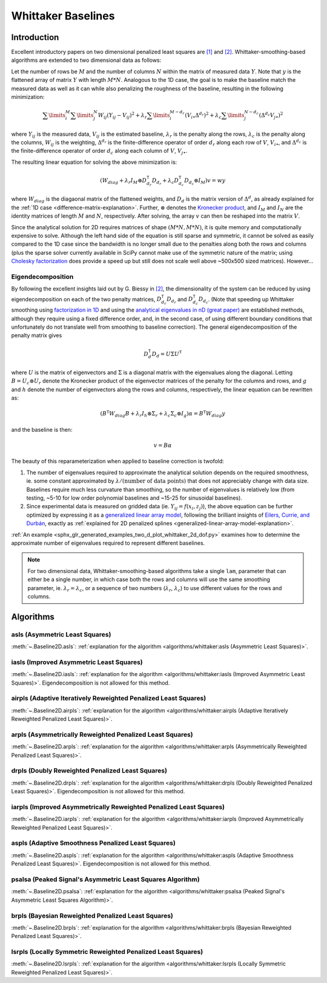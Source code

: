 ===================
Whittaker Baselines
===================

Introduction
------------

Excellent introductory papers on two dimensional penalized least squares are
`[1] <https://doi.org/10.1016/j.csda.2004.07.008>`_ and
`[2] <https://doi.org/10.48550/arXiv.2306.06932>`_. Whittaker-smoothing-based
algorithms are extended to two dimensional data as follows:

Let the number of rows be :math:`M` and the number of columns :math:`N` within the matrix
of measured data :math:`Y`. Note that :math:`y` is the flattened array of matrix :math:`Y`
with length :math:`M * N`. Analogous to the 1D case, the goal is to make the baseline match
the measured data as well as it can while also penalizing the roughness of the baseline, resulting
in the following minimization:

.. math::

    \sum\limits_{i}^M \sum\limits_{j}^N W_{ij} (Y_{ij} - V_{ij})^2
    + \lambda_r \sum\limits_{i}^{M - d_r} (V_{i\bullet} \Delta^{d_r})^2
    + \lambda_c \sum\limits_{j}^{N - d_c} (\Delta^{d_c} V_{j\bullet})^2

where :math:`Y_{ij}` is the measured data, :math:`V_{ij}` is the estimated baseline,
:math:`\lambda_r` is the penalty along the rows, :math:`\lambda_c` is the penalty along the columns,
:math:`W_{ij}` is the weighting, :math:`\Delta^{d_r}` is the finite-difference operator of order
:math:`d_r` along each row of :math:`V`, :math:`V_{i\bullet}`, and :math:`\Delta^{d_c}` is the
finite-difference operator of order :math:`d_c` along each column of :math:`V`, :math:`V_{j\bullet}`.

The resulting linear equation for solving the above minimization is:

.. math::

    (W_{diag} + \lambda_r I_M \otimes D_{d_r}^{\mathsf{T}} D_{d_r} + \lambda_c D_{d_c}^{\mathsf{T}} D_{d_c} \otimes I_M) v = w y


where :math:`W_{diag}` is the diagaonal matrix of the flattened weights, and :math:`D_d` is the matrix
version of :math:`\Delta^d`, as already explained for the :ref:`1D case <difference-matrix-explanation>`.
Further, :math:`\otimes` denotes the `Kronecker product <https://en.wikipedia.org/wiki/Kronecker_product>`_,
and :math:`I_M` and :math:`I_N` are the identity matrices of length :math:`M` and :math:`N`, respectively.
After solving, the array :math:`v` can then be reshaped into the matrix :math:`V`.

Since the analytical solution for 2D requires matrices of shape :math:`(M*N, M*N)`, it is quite
memory and computationally expensive to solve. Although the left hand side of the equation is
still sparse and symmetric, it cannot be solved as easily compared to the 1D case since the
bandwidth is no longer small due to the penalties along both the rows and columns (plus the
sparse solver currently available in SciPy cannot make use of the symmetric nature of the matrix;
using `Cholesky factorization <https://github.com/scikit-sparse/scikit-sparse>`_ does provide a speed
up but still does not scale well above ~500x500 sized matrices). However...

Eigendecomposition
~~~~~~~~~~~~~~~~~~

By following the excellent insights laid out by G. Biessy in `[2] <https://doi.org/10.48550/arXiv.2306.06932>`_,
the dimensionality of the system can be reduced by using eigendecomposition on each of the two
penalty matrices, :math:`D_{d_r}^{\mathsf{T}} D_{d_r}` and :math:`D_{d_c}^{\mathsf{T}} D_{d_c}`. (Note that speeding up
Whittaker smoothing using `factorization in 1D <https://doi.org/10.1016/j.csda.2006.11.038>`_ and using the
`analytical eigenvalues in nD (great paper) <https://doi.org/10.1016/j.csda.2009.09.020>`_ are established
methods, although they require using a fixed difference order, and, in the second case, of using
different boundary conditions that unfortunately do not translate well from smoothing to baseline correction).
The general eigendecomposition of the penalty matrix gives

.. math::

    D_{d}^{\mathsf{T}} D_{d} = U \Sigma U^{\mathsf{T}}

where :math:`U` is the matrix of eigenvectors and :math:`\Sigma` is a diagonal matrix
with the eigenvalues along the diagonal. Letting :math:`B = U_c \otimes U_r` denote the Kronecker
product of the eigenvector matrices of the penalty for the columns and rows, and :math:`g` and
:math:`h` denote the number of eigenvectors along the rows and columns, respectively, the linear equation
can be rewritten as:

.. math::

    (B^{\mathsf{T}} W_{diag} B + \lambda_r I_h \otimes \Sigma_r + \lambda_c \Sigma_c \otimes I_g) \alpha = B^{\mathsf{T}} W_{diag} y

and the baseline is then:

.. math::

    v = B \alpha

The beauty of this reparameterization when applied to baseline correction is twofold:

1) The number of eigenvalues required to approximate the analytical solution depends on
   the required smoothness, ie. some constant approximated by :math:`\lambda / (\text{number of data points})`
   that does not appreciably change with data size. Baselines require much less curvature than
   smoothing, so the number of eigenvalues is relatively low (from testing, ~5-10 for low order
   polynomial baselines and ~15-25 for sinusoidal baselines).
2) Since experimental data is measured on gridded data (ie. :math:`Y_{ij} = f(x_i, z_j)`), the
   above equation can be further optimized by expressing it as a
   `generalized linear array model <https://en.wikipedia.org/wiki/Generalized_linear_array_model>`_,
   following the brilliant insights of `Eilers, Currie, and Durbán <https://doi.org/10.1016/j.csda.2004.07.008>`_,
   exactly as :ref:`explained for 2D penalized splines <generalized-linear-array-model-explanation>`.

:ref:`An example <sphx_glr_generated_examples_two_d_plot_whittaker_2d_dof.py>` examines how to determine
the approximate number of eigenvalues required to represent different baselines.


.. note::
   For two dimensional data, Whittaker-smoothing-based algorithms take a single ``lam``,
   parameter that can either be a single number, in which case both the rows and columns
   will use the same smoothing parameter, ie. :math:`\lambda_r = \lambda_c`, or a sequence
   of two numbers (:math:`\lambda_r`, :math:`\lambda_c`) to use different values for the
   rows and columns.

Algorithms
----------

asls (Asymmetric Least Squares)
~~~~~~~~~~~~~~~~~~~~~~~~~~~~~~~

:meth:`~.Baseline2D.asls`:
:ref:`explanation for the algorithm <algorithms/whittaker:asls (Asymmetric Least Squares)>`.

.. plot::
   :align: center
   :context: reset

    import numpy as np
    import matplotlib.pyplot as plt
    from pybaselines.utils import gaussian2d
    from pybaselines import Baseline2D


    def create_data():
        x = np.linspace(-20, 20, 80)
        z = np.linspace(-20, 20, 80)
        X, Z = np.meshgrid(x, z, indexing='ij')
        signal = (
            gaussian2d(X, Z, 12, -9, -9)
            + gaussian2d(X, Z, 11, 3, 3)
            + gaussian2d(X, Z, 13, 11, 11)
            + gaussian2d(X, Z, 8, 5, -11, 1.5, 1)
            + gaussian2d(X, Z, 16, -8, 8)
        )
        baseline = 0.1 + 0.08 * X - 0.05 * Z + 0.005 * (Z + 20)**2
        noise = np.random.default_rng(0).normal(scale=0.1, size=signal.shape)
        y = signal + baseline + noise

        return x, z, y, baseline


    def create_plots(y, fit_baseline):
        X, Z = np.meshgrid(
            np.arange(y.shape[0]), np.arange(y.shape[1]), indexing='ij'
        )

        # 4 total plots: 2 countours and 2 projections
        row_names = ('Raw Data', 'Baseline Corrected')
        for i, dataset in enumerate((y, y - fit_baseline)):
            fig = plt.figure(layout='constrained', figsize=plt.figaspect(0.5))
            fig.suptitle(row_names[i])
            ax = fig.add_subplot(1, 2, 2)
            ax.contourf(X, Z, dataset, cmap='coolwarm')
            ax.set_xticks([])
            ax.set_yticks([])
            ax_2 = fig.add_subplot(1, 2, 1, projection='3d')
            ax_2.plot_surface(X, Z, dataset, cmap='coolwarm')
            ax_2.set_xticks([])
            ax_2.set_yticks([])
            ax_2.set_zticks([])

    x, z, y, real_baseline = create_data()
    baseline_fitter = Baseline2D(x, z, check_finite=False)

    baseline, params = baseline_fitter.asls(y, lam=(1e2, 1e1), p=0.001)
    create_plots(y, baseline)


iasls (Improved Asymmetric Least Squares)
~~~~~~~~~~~~~~~~~~~~~~~~~~~~~~~~~~~~~~~~~

:meth:`~.Baseline2D.iasls`:
:ref:`explanation for the algorithm <algorithms/whittaker:iasls (Improved Asymmetric Least Squares)>`.
Eigendecomposition is not allowed for this method.

.. plot::
   :align: center
   :context: close-figs

    # to see contents of create_data function, look at the top-most algorithm's code
    baseline, params = baseline_fitter.iasls(y, lam=(1e3, 1e0))
    create_plots(y, baseline)


airpls (Adaptive Iteratively Reweighted Penalized Least Squares)
~~~~~~~~~~~~~~~~~~~~~~~~~~~~~~~~~~~~~~~~~~~~~~~~~~~~~~~~~~~~~~~~

:meth:`~.Baseline2D.airpls`:
:ref:`explanation for the algorithm <algorithms/whittaker:airpls (Adaptive Iteratively Reweighted Penalized Least Squares)>`.

.. plot::
   :align: center
   :context: close-figs

    # to see contents of create_plots function, look at the top-most algorithm's code
    baseline, params = baseline_fitter.airpls(y, lam=(1e3, 1e1))
    create_plots(y, baseline)


arpls (Asymmetrically Reweighted Penalized Least Squares)
~~~~~~~~~~~~~~~~~~~~~~~~~~~~~~~~~~~~~~~~~~~~~~~~~~~~~~~~~

:meth:`~.Baseline2D.arpls`:
:ref:`explanation for the algorithm <algorithms/whittaker:arpls (Asymmetrically Reweighted Penalized Least Squares)>`.

.. plot::
   :align: center
   :context: close-figs

    # to see contents of create_plots function, look at the top-most algorithm's code
    baseline, params = baseline_fitter.arpls(y, lam=(1e4, 1e2))
    create_plots(y, baseline)


drpls (Doubly Reweighted Penalized Least Squares)
~~~~~~~~~~~~~~~~~~~~~~~~~~~~~~~~~~~~~~~~~~~~~~~~~

:meth:`~.Baseline2D.drpls`:
:ref:`explanation for the algorithm <algorithms/whittaker:drpls (Doubly Reweighted Penalized Least Squares)>`.
Eigendecomposition is not allowed for this method.

.. plot::
   :align: center
   :context: close-figs

    # to see contents of create_plots function, look at the top-most algorithm's code
    baseline, params = baseline_fitter.drpls(y, lam=(1e3, 1e2))
    create_plots(y, baseline)


iarpls (Improved Asymmetrically Reweighted Penalized Least Squares)
~~~~~~~~~~~~~~~~~~~~~~~~~~~~~~~~~~~~~~~~~~~~~~~~~~~~~~~~~~~~~~~~~~~

:meth:`~.Baseline2D.iarpls`:
:ref:`explanation for the algorithm <algorithms/whittaker:iarpls (Improved Asymmetrically Reweighted Penalized Least Squares)>`.

.. plot::
   :align: center
   :context: close-figs

    # to see contents of create_plots function, look at the top-most algorithm's code
    baseline, params = baseline_fitter.iarpls(y, lam=(1e3, 1e2))
    create_plots(y, baseline)


aspls (Adaptive Smoothness Penalized Least Squares)
~~~~~~~~~~~~~~~~~~~~~~~~~~~~~~~~~~~~~~~~~~~~~~~~~~~

:meth:`~.Baseline2D.aspls`:
:ref:`explanation for the algorithm <algorithms/whittaker:aspls (Adaptive Smoothness Penalized Least Squares)>`.
Eigendecomposition is not allowed for this method.

.. plot::
   :align: center
   :context: close-figs

    # to see contents of create_plots function, look at the top-most algorithm's code
    baseline, params = baseline_fitter.aspls(y, lam=(1e3, 1e2))
    create_plots(y, baseline)


psalsa (Peaked Signal's Asymmetric Least Squares Algorithm)
~~~~~~~~~~~~~~~~~~~~~~~~~~~~~~~~~~~~~~~~~~~~~~~~~~~~~~~~~~~

:meth:`~.Baseline2D.psalsa`:
:ref:`explanation for the algorithm <algorithms/whittaker:psalsa (Peaked Signal's Asymmetric Least Squares Algorithm)>`.

.. plot::
   :align: center
   :context: close-figs

    # to see contents of create_plots function, look at the top-most algorithm's code
    baseline, params = baseline_fitter.psalsa(y, lam=(1e3, 1e2), k=0.5)
    create_plots(y, baseline)


brpls (Bayesian Reweighted Penalized Least Squares)
~~~~~~~~~~~~~~~~~~~~~~~~~~~~~~~~~~~~~~~~~~~~~~~~~~~

:meth:`~.Baseline2D.brpls`:
:ref:`explanation for the algorithm <algorithms/whittaker:brpls (Bayesian Reweighted Penalized Least Squares)>`.

.. plot::
   :align: center
   :context: close-figs

    # to see contents of create_plots function, look at the top-most algorithm's code
    baseline, params = baseline_fitter.brpls(y, lam=(1e4, 1e2))
    create_plots(y, baseline)


lsrpls (Locally Symmetric Reweighted Penalized Least Squares)
~~~~~~~~~~~~~~~~~~~~~~~~~~~~~~~~~~~~~~~~~~~~~~~~~~~~~~~~~~~~~

:meth:`~.Baseline2D.lsrpls`:
:ref:`explanation for the algorithm <algorithms/whittaker:lsrpls (Locally Symmetric Reweighted Penalized Least Squares)>`.

.. plot::
   :align: center
   :context: close-figs

    # to see contents of create_plots function, look at the top-most algorithm's code
    baseline, params = baseline_fitter.lsrpls(y, lam=(1e4, 1e2))
    create_plots(y, baseline)
